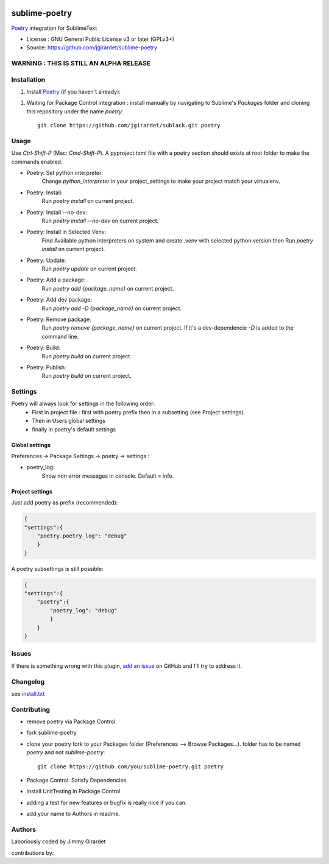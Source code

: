 .. image:: https://travis-ci.org/jgirardet/sublime-poetry.svg?branch=master
    :target: https://travis-ci.org/jgirardet/sublime-poetry

.. image:: https://ci.appveyor.com/api/projects/status/ffd44ndqx713yuhd/branch/master?svg=true
    :target: https://ci.appveyor.com/project/jgirardet/sublime-poetry

===============================
sublime-poetry
===============================


`Poetry`_ integration for SublimeText

.. image:: poetry.gif


* License : GNU General Public License v3 or later (GPLv3+) 
* Source: https://github.com/jgirardet/sublime-poetry


WARNING : THIS IS STILL AN ALPHA RELEASE
-----------------------------------------


Installation
-------------

#. Install `Poetry`_ (if you haven't already)::

.. #. In PackageControl just find ``sublack``, and that's it !


#. Waiting for Package Control integration :   install manually by navigating to Sublime's `Packages` folder and cloning this repository under the name `poetry`::

      git clone https://github.com/jgirardet/sublack.git poetry

Usage
--------

Use `Ctrl-Shift-P` (Mac: `Cmd-Shift-P`). A pyproject.toml file with a poetry section should exists at root folder to make the commands enabled.

* Poetry: Set python interpreter:
	Change `python_interpreter` in your project_settings to make your project match your virtualenv.

* Poetry: Install:
    Run `poetry install` on current project.

* Poetry: Install --no-dev:
    Run `poetry install --no-dev` on current project.

* Poetry: Install in Selected Venv:
    Find Available python interpreters on system and create .venv with selected python version then Run `poetry install` on current project.

* Poetry: Update:
    Run `poetry update` on current project.

* Poetry: Add a package:
    Run `poetry add {package_name}` on current project.

* Poetry: Add dev package:
    Run `poetry add -D {package_name}` on current project.


* Poetry: Remove package:
    Run `poetry remove {package_name}` on current project. If it's a dev-dependencie `-D` is added to the command line.

* Poetry: Build:
    Run `poetry build` on current project.

* Poetry: Publish:
    Run `poetry build` on current project.



Settings
---------

Poetry will always look for settings in the following order:
 - First in project file : first with poetry prefix then in a subsetting (see Project settings).
 - Then in Users global settings
 - finally in poetry's default settings

Global settings
*****************
Preferences -> Package Settings -> poetry -> settings : 


* poetry_log:
    Show non error messages in console. Default = info.


Project settings
*******************

Just add poetry as prefix (recommended):

.. code-block:: json

    {
    "settings":{
        "poetry.poetry_log": "debug"
        }
    }

A poetry subsettings is still possible:

.. code-block:: json

    {
    "settings":{
        "poetry":{
            "poetry_log": "debug"
            }
        }
    }


Issues
---------

If there is something wrong with this plugin, `add an issue <https://github.com/jgirardet/sublime-poetry/issues>`_ on GitHub and I'll try to address it.


Changelog
-----------

see `install.txt <messages/install.txt>`_ 

Contributing
--------------

* remove poetry via Package Control.
* fork sublime-poetry
* clone your poetry fork  to your Packages folder (Preferences -->  Browse Packages...). folder has to be named `poetry` and not `sublime-poetry`::
	
	git clone https://github.com/you/sublime-poetry.git poetry
* Package Control: Satisfy Dependencies.
* install UnitTesting in Package Control
* adding a test for new features or bugfix is really nice	 if you can.
* add your name to Authors in readme.

Authors
---------

Laboriously coded by Jimmy Girardet

contributions by:


.. _Poetry : https://github.com/sdispater/poetry 
